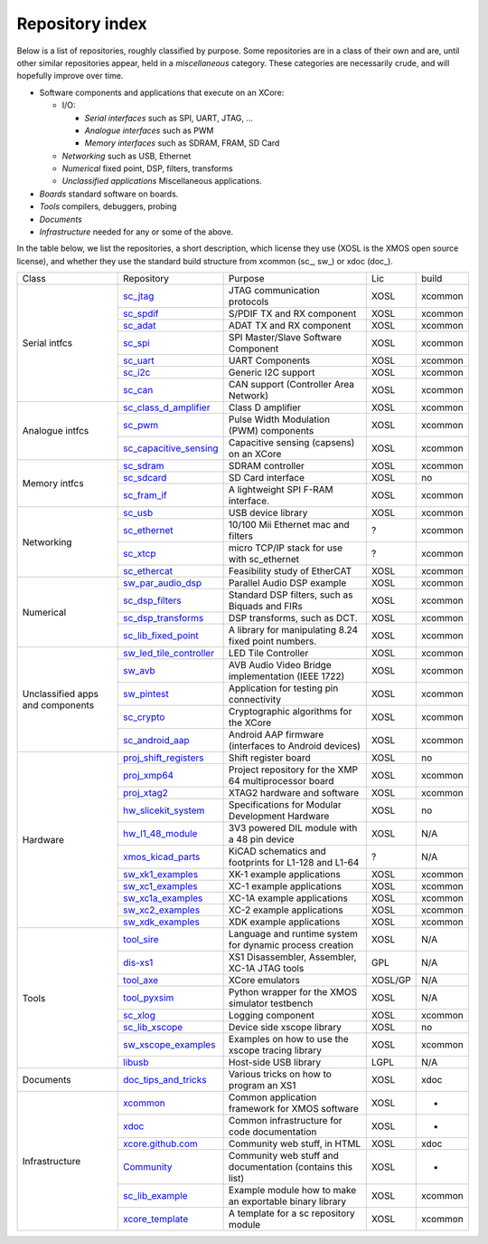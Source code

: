 Repository index
----------------

Below is a list of repositories, roughly classified by purpose. Some
repositories are in a class of their own and are, until other similar
repositories appear, held in a *miscellaneous* category. These categories
are necessarily crude, and will hopefully improve over time.

- Software components and applications that execute on an XCore:

  - I/O:

    - *Serial interfaces* such as SPI, UART, JTAG, ...

    - *Analogue interfaces* such as PWM

    - *Memory interfaces* such as SDRAM, FRAM, SD Card

  - *Networking* such as USB, Ethernet

  - *Numerical* fixed point, DSP, filters, transforms

  - *Unclassified applications* Miscellaneous applications.

- *Boards* standard software on boards.

- *Tools* compilers, debuggers, probing

- *Documents* 

- *Infrastructure* needed for any or some of the above.

In the table below, we list the repositories, a short description,
which license they use (XOSL is the XMOS open source license), and
whether they use the standard build structure from xcommon (sc_, sw_) or xdoc (doc_).

+-----------------+----------------------------------------------------------------------------+-----------------------------------------------------------+-------+--------+
|Class            | Repository                                                                 | Purpose                                                   | Lic   | build  |
+-----------------+----------------------------------------------------------------------------+-----------------------------------------------------------+-------+--------+
|Serial intfcs    | `sc_jtag <http://github.com/xcore/sc_jtag>`_                               | JTAG communication protocols                              | XOSL  | xcommon|
|                 +----------------------------------------------------------------------------+-----------------------------------------------------------+-------+--------+
|                 | `sc_spdif <http://github.com/xcore/sc_spdif>`_                             | S/PDIF TX and RX component                                | XOSL  | xcommon|
|                 +----------------------------------------------------------------------------+-----------------------------------------------------------+-------+--------+
|                 | `sc_adat <http://github.com/xcore/sc_adat>`_                               | ADAT TX and RX component                                  | XOSL  | xcommon|
|                 +----------------------------------------------------------------------------+-----------------------------------------------------------+-------+--------+
|                 | `sc_spi <http://github.com/xcore/sc_spi>`_                                 | SPI Master/Slave Software Component                       | XOSL  | xcommon|
|                 +----------------------------------------------------------------------------+-----------------------------------------------------------+-------+--------+
|                 | `sc_uart <http://github.com/xcore/sc_uart>`_                               | UART Components                                           | XOSL  | xcommon|
|                 +----------------------------------------------------------------------------+-----------------------------------------------------------+-------+--------+
|                 | `sc_i2c <http://github.com/xcore/sc_i2c>`_                                 | Generic I2C support                                       | XOSL  | xcommon|
|                 +----------------------------------------------------------------------------+-----------------------------------------------------------+-------+--------+
|                 | `sc_can <http://github.com/xcore/sc_can>`_                                 | CAN support  (Controller Area Network)                    | XOSL  | xcommon|
+-----------------+----------------------------------------------------------------------------+-----------------------------------------------------------+-------+--------+
|Analogue intfcs  | `sc_class_d_amplifier <http://github.com/xcore/sc_class_d_amplifier>`_     | Class D amplifier                                         | XOSL  | xcommon|
|                 +----------------------------------------------------------------------------+-----------------------------------------------------------+-------+--------+
|                 | `sc_pwm <http://github.com/xcore/sc_pwm>`_                                 | Pulse Width Modulation (PWM) components                   | XOSL  | xcommon|
|                 +----------------------------------------------------------------------------+-----------------------------------------------------------+-------+--------+
|                 | `sc_capacitive_sensing <http://github.com/xcore/sc_capacitive_sensing>`_   | Capacitive sensing (capsens) on an XCore                  | XOSL  | xcommon|
+-----------------+----------------------------------------------------------------------------+-----------------------------------------------------------+-------+--------+
|Memory intfcs    | `sc_sdram <http://github.com/xcore/sc_sdram>`_                             | SDRAM controller                                          | XOSL  | xcommon|
|                 +----------------------------------------------------------------------------+-----------------------------------------------------------+-------+--------+
|                 | `sc_sdcard <http://github.com/xcore/sc_sdcard>`_                           | SD Card interface                                         | XOSL  | no     |
|                 +----------------------------------------------------------------------------+-----------------------------------------------------------+-------+--------+
|                 | `sc_fram_if <http://github.com/xcore/sc_fram_if>`_                         | A lightweight SPI F-RAM interface.                        | XOSL  | xcommon|
+-----------------+----------------------------------------------------------------------------+-----------------------------------------------------------+-------+--------+
|Networking       | `sc_usb <http://github.com/xcore/sc_usb>`_                                 | USB device library                                        | XOSL  | xcommon|
|                 +----------------------------------------------------------------------------+-----------------------------------------------------------+-------+--------+
|                 | `sc_ethernet <http://github.com/xcore/sc_ethernet>`_                       | 10/100 Mii Ethernet mac and filters                       | ?     | xcommon|
|                 +----------------------------------------------------------------------------+-----------------------------------------------------------+-------+--------+
|                 | `sc_xtcp <http://github.com/xcore/sc_xtcp>`_                               | micro TCP/IP stack for use with sc_ethernet               | ?     | xcommon|
|                 +----------------------------------------------------------------------------+-----------------------------------------------------------+-------+--------+
|                 | `sc_ethercat <http://github.com/xcore/sc_ethercat>`_                       | Feasibility study of EtherCAT                             | XOSL  | xcommon|
+-----------------+----------------------------------------------------------------------------+-----------------------------------------------------------+-------+--------+
|Numerical        | `sw_par_audio_dsp <http://github.com/xcore/sw_par_audio_dsp>`_             | Parallel Audio DSP example                                | XOSL  | xcommon|
|                 +----------------------------------------------------------------------------+-----------------------------------------------------------+-------+--------+
|                 | `sc_dsp_filters <http://github.com/xcore/sc_dsp_filters>`_                 | Standard DSP filters, such as Biquads and FIRs            | XOSL  | xcommon|
|                 +----------------------------------------------------------------------------+-----------------------------------------------------------+-------+--------+
|                 | `sc_dsp_transforms <http://github.com/xcore/sc_dsp_transforms>`_           | DSP transforms, such as DCT.                              | XOSL  | xcommon|
|                 +----------------------------------------------------------------------------+-----------------------------------------------------------+-------+--------+
|                 | `sc_lib_fixed_point <http://github.com/xcore/sc_lib_fixed_point>`_         | A library for manipulating 8.24 fixed point numbers.      | XOSL  | xcommon|
+-----------------+----------------------------------------------------------------------------+-----------------------------------------------------------+-------+--------+
|Unclassified     | `sw_led_tile_controller <http://github.com/xcore/sw_led_tile_controller>`_ | LED Tile Controller                                       | XOSL  | xcommon|
|apps and         +----------------------------------------------------------------------------+-----------------------------------------------------------+-------+--------+
|components       | `sw_avb <http://github.com/xcore/sw_avb>`_                                 | AVB Audio Video Bridge implementation (IEEE 1722)         | XOSL  | xcommon|
|                 +----------------------------------------------------------------------------+-----------------------------------------------------------+-------+--------+
|                 | `sw_pintest <http://github.com/xcore/sw_pintest>`_                         | Application for testing pin connectivity                  | XOSL  | xcommon|
|                 +----------------------------------------------------------------------------+-----------------------------------------------------------+-------+--------+
|                 | `sc_crypto <http://github.com/xcore/sc_crypto>`_                           | Cryptographic algorithms for the XCore                    | XOSL  | xcommon|
|                 +----------------------------------------------------------------------------+-----------------------------------------------------------+-------+--------+
|                 | `sc_android_aap <http://github.com/xcore/sc_android_aap>`_                 | Android AAP firmware (interfaces to Android devices)      | XOSL  | xcommon|
+-----------------+----------------------------------------------------------------------------+-----------------------------------------------------------+-------+--------+
|Hardware         | `proj_shift_registers <http://github.com/xcore/proj_shift_registers>`_     | Shift register board                                      | XOSL  | no     |
|                 +----------------------------------------------------------------------------+-----------------------------------------------------------+-------+--------+
|                 | `proj_xmp64 <http://github.com/xcore/proj_xmp64>`_                         | Project repository for the XMP 64 multiprocessor board    | XOSL  | xcommon|
|                 +----------------------------------------------------------------------------+-----------------------------------------------------------+-------+--------+
|                 | `proj_xtag2 <http://github.com/xcore/proj_xtag2>`_                         | XTAG2 hardware and software                               | XOSL  | xcommon|
|                 +----------------------------------------------------------------------------+-----------------------------------------------------------+-------+--------+
|                 | `hw_slicekit_system <http://github.com/xcore/hw_slicekit_system>`_         | Specifications for Modular Development Hardware           | XOSL  | no     |
|                 +----------------------------------------------------------------------------+-----------------------------------------------------------+-------+--------+
|                 | `hw_l1_48_module <http://github.com/xcore/hw_l1_48_module>`_               | 3V3 powered DIL module with a 48 pin device               | XOSL  | N/A    |
|                 +----------------------------------------------------------------------------+-----------------------------------------------------------+-------+--------+
|                 | `xmos_kicad_parts <https://github.com/topiaruss/xmos_kicad_parts>`_        | KiCAD schematics and footprints for L1-128 and L1-64      | ?     | N/A    |
|                 +----------------------------------------------------------------------------+-----------------------------------------------------------+-------+--------+
|                 | `sw_xk1_examples <http://github.com/xcore/sw_xk1_examples>`_               | XK-1 example applications                                 | XOSL  | xcommon|
|                 +----------------------------------------------------------------------------+-----------------------------------------------------------+-------+--------+
|                 | `sw_xc1_examples <http://github.com/xcore/sw_xc1_examples>`_               | XC-1 example applications                                 | XOSL  | xcommon|
|                 +----------------------------------------------------------------------------+-----------------------------------------------------------+-------+--------+
|                 | `sw_xc1a_examples <http://github.com/xcore/sw_xc1a_examples>`_             | XC-1A example applications                                | XOSL  | xcommon|
|                 +----------------------------------------------------------------------------+-----------------------------------------------------------+-------+--------+
|                 | `sw_xc2_examples <http://github.com/xcore/sw_xc2_examples>`_               | XC-2 example applications                                 | XOSL  | xcommon|
|                 +----------------------------------------------------------------------------+-----------------------------------------------------------+-------+--------+
|                 | `sw_xdk_examples <http://github.com/xcore/sw_xdk_examples>`_               | XDK example applications                                  | XOSL  | xcommon|
+-----------------+----------------------------------------------------------------------------+-----------------------------------------------------------+-------+--------+
|Tools            | `tool_sire <http://github.com/xcore/tool_sire>`_                           | Language and runtime system for dynamic process creation  | XOSL  | N/A    |
|                 +----------------------------------------------------------------------------+-----------------------------------------------------------+-------+--------+
|                 | `dis-xs1 <http://git.infradead.org/users/segher/dis-xs1.git>`_             | XS1 Disassembler, Assembler, XC-1A JTAG tools             | GPL   | N/A    |
|                 +----------------------------------------------------------------------------+-----------------------------------------------------------+-------+--------+
|                 | `tool_axe <hhttps://github.com/rlsosborne/tool_axe>`_                      | XCore emulators                                           |XOSL/GP| N/A    |
|                 +----------------------------------------------------------------------------+-----------------------------------------------------------+-------+--------+
|                 | `tool_pyxsim <http://github.com/xcore/tool_pyxsim>`_                       | Python wrapper for the XMOS simulator testbench           | XOSL  | N/A    |
|                 +----------------------------------------------------------------------------+-----------------------------------------------------------+-------+--------+
|                 | `sc_xlog <http://github.com/xcore/sc_xlog>`_                               | Logging component                                         | XOSL  | xcommon|
|                 +----------------------------------------------------------------------------+-----------------------------------------------------------+-------+--------+
|                 | `sc_lib_xscope <http://github.com/xcore/sc_lib_xscope>`_                   | Device side xscope library                                | XOSL  | no     |
|                 +----------------------------------------------------------------------------+-----------------------------------------------------------+-------+--------+
|                 | `sw_xscope_examples <http://github.com/xcore/sw_xscope_examples>`_         | Examples on how to use the xscope tracing library         | XOSL  | xcommon|
|                 +----------------------------------------------------------------------------+-----------------------------------------------------------+-------+--------+
|                 | `libusb <http://github.com/mattfyles/xmos_libusb_binaries.git>`_           | Host-side USB library                                     | LGPL  | N/A    |
+-----------------+----------------------------------------------------------------------------+-----------------------------------------------------------+-------+--------+
|Documents        | `doc_tips_and_tricks <http://github.com/xcore/doc_tips_and_tricks>`_       | Various tricks on how to program an XS1                   | XOSL  | xdoc   |
+-----------------+----------------------------------------------------------------------------+-----------------------------------------------------------+-------+--------+
|Infrastructure   | `xcommon <http://github.com/xcore/xcommon>`_                               | Common application framework for XMOS software            | XOSL  | -      |
|                 +----------------------------------------------------------------------------+-----------------------------------------------------------+-------+--------+
|                 | `xdoc <http://github.com/xcore/xdoc>`_                                     | Common infrastructure for code documentation              | XOSL  | -      |
|                 +----------------------------------------------------------------------------+-----------------------------------------------------------+-------+--------+
|                 | `xcore.github.com <http://github.com/xcore/xcore.github.com>`_             | Community web stuff, in HTML                              | XOSL  | xdoc   |
|                 +----------------------------------------------------------------------------+-----------------------------------------------------------+-------+--------+
|                 | `Community <http://github.com/xcore/Community>`_                           | Community web stuff and documentation (contains this list)| XOSL  | -      |
|                 +----------------------------------------------------------------------------+-----------------------------------------------------------+-------+--------+
|                 | `sc_lib_example <http://github.com/xcore/sc_lib_example>`_                 | Example module how to make an exportable binary library   | XOSL  | xcommon|
|                 +----------------------------------------------------------------------------+-----------------------------------------------------------+-------+--------+
|                 | `xcore_template <http://github.com/xcore/xcore_template>`_                 | A template for a sc repository module                     | XOSL  | xcommon|
+-----------------+----------------------------------------------------------------------------+-----------------------------------------------------------+-------+--------+

